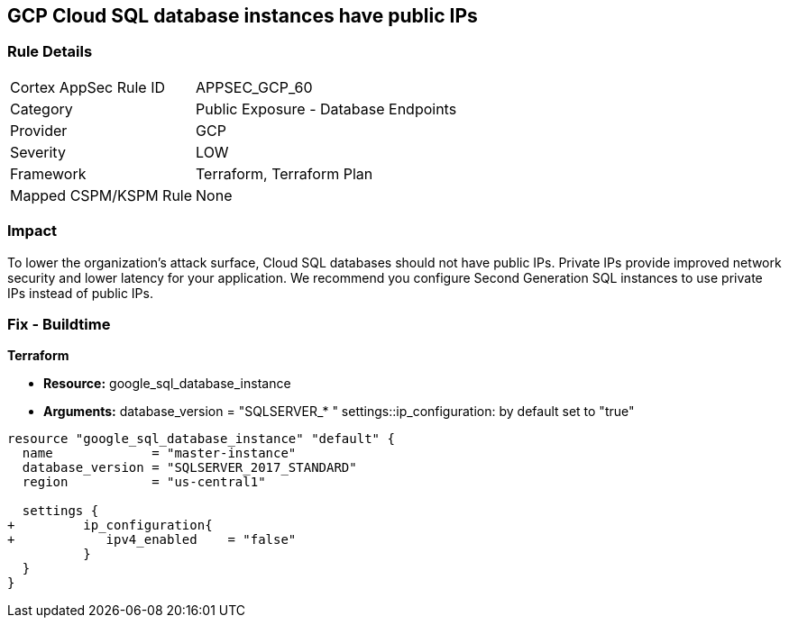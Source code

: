 == GCP Cloud SQL database instances have public IPs


=== Rule Details

[cols="1,2"]
|===
|Cortex AppSec Rule ID |APPSEC_GCP_60
|Category |Public Exposure - Database Endpoints
|Provider |GCP
|Severity |LOW
|Framework |Terraform, Terraform Plan
|Mapped CSPM/KSPM Rule |None
|===


=== Impact
To lower the organization's attack surface, Cloud SQL databases should not have public IPs.
Private IPs provide improved network security and lower latency for your application.
We recommend you configure Second Generation SQL instances to use private IPs instead of public IPs.

=== Fix - Buildtime


*Terraform* 


* *Resource:* google_sql_database_instance
* *Arguments:*  database_version = "SQLSERVER_* " settings::ip_configuration: by default set to "true"


[source,go]
----
resource "google_sql_database_instance" "default" {
  name             = "master-instance"
  database_version = "SQLSERVER_2017_STANDARD"
  region           = "us-central1"
 
  settings {
+         ip_configuration{
+            ipv4_enabled    = "false"
          }
  }
}
----

